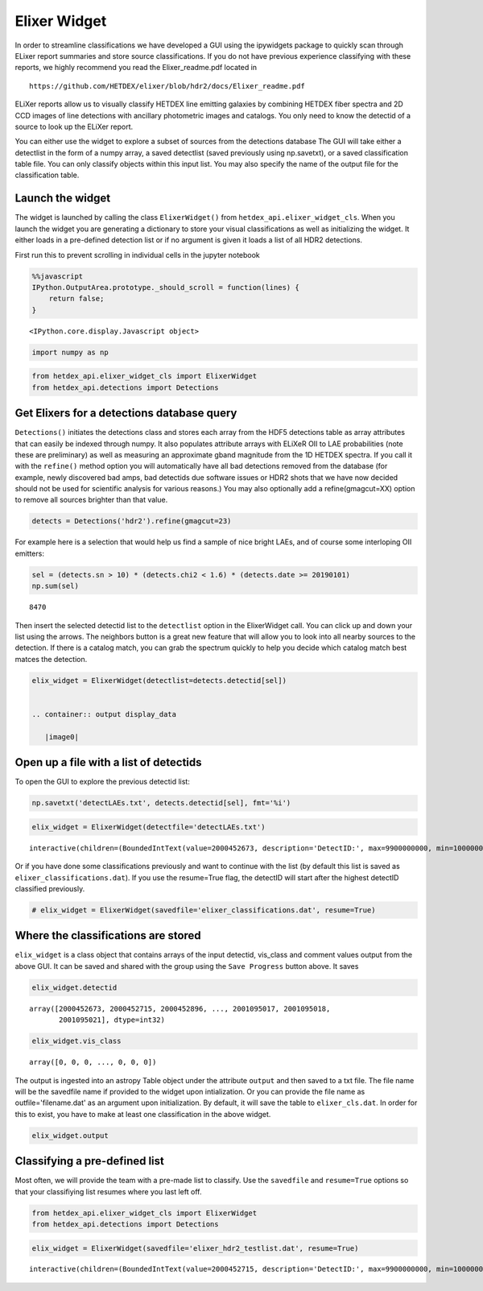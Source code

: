 
Elixer Widget
-------------

In order to streamline classifications we have developed a GUI using the
ipywidgets package to quickly scan through ELixer report summaries and
store source classifications. If you do not have previous experience
classifying with these reports, we highly recommend you read the
Elixer\_readme.pdf located in

::

    https://github.com/HETDEX/elixer/blob/hdr2/docs/Elixer_readme.pdf

ELiXer reports allow us to visually classify HETDEX line emitting
galaxies by combining HETDEX fiber spectra and 2D CCD images of line
detections with ancillary photometric images and catalogs. You only need
to know the detectid of a source to look up the ELiXer report.

You can either use the widget to explore a subset of sources from the
detections database The GUI will take either a detectlist in the form of
a numpy array, a saved detectlist (saved previously using np.savetxt),
or a saved classification table file. You can only classify objects
within this input list. You may also specify the name of the output file
for the classification table.

Launch the widget
~~~~~~~~~~~~~~~~~

The widget is launched by calling the class ``ElixerWidget()`` from
``hetdex_api.elixer_widget_cls``. When you launch the widget you are
generating a dictionary to store your visual classifications as well as
initializing the widget. It either loads in a pre-defined detection list
or if no argument is given it loads a list of all HDR2 detections.

First run this to prevent scrolling in individual cells in the jupyter
notebook

.. code:: javascript

    %%javascript
    IPython.OutputArea.prototype._should_scroll = function(lines) {
        return false;
    }



.. parsed-literal::

    <IPython.core.display.Javascript object>


.. code:: ipython3

    import numpy as np

.. code:: ipython3

    from hetdex_api.elixer_widget_cls import ElixerWidget
    from hetdex_api.detections import Detections

Get Elixers for a detections database query
~~~~~~~~~~~~~~~~~~~~~~~~~~~~~~~~~~~~~~~~~~~

``Detections()`` initiates the detections class and stores each array
from the HDF5 detections table as array attributes that can easily be
indexed through numpy. It also populates attribute arrays with ELiXeR
OII to LAE probabilities (note these are preliminary) as well as
measuring an approximate gband magnitude from the 1D HETDEX spectra. If
you call it with the ``refine()`` method option you will automatically
have all bad detections removed from the database (for example, newly
discovered bad amps, bad detectids due software issues or HDR2 shots
that we have now decided should not be used for scientific analysis for
various reasons.) You may also optionally add a refine(gmagcut=XX)
option to remove all sources brighter than that value.

.. code:: ipython3

    detects = Detections('hdr2').refine(gmagcut=23)

For example here is a selection that would help us find a sample of nice
bright LAEs, and of course some interloping OII emitters:

.. code:: ipython3

    sel = (detects.sn > 10) * (detects.chi2 < 1.6) * (detects.date >= 20190101) 
    np.sum(sel)




.. parsed-literal::

    8470



Then insert the selected detectid list to the ``detectlist`` option in
the ElixerWidget call. You can click up and down your list using the
arrows. The neighbors button is a great new feature that will allow you
to look into all nearby sources to the detection. If there is a catalog
match, you can grab the spectrum quickly to help you decide which
catalog match best matces the detection.

.. code:: ipython3

    elix_widget = ElixerWidget(detectlist=detects.detectid[sel]) 


    .. container:: output display_data

       |image0| 

.. |image0| image:: elixer_widget.png

Open up a file with a list of detectids
~~~~~~~~~~~~~~~~~~~~~~~~~~~~~~~~~~~~~~~

To open the GUI to explore the previous detectid list:

.. code:: ipython3

    np.savetxt('detectLAEs.txt', detects.detectid[sel], fmt='%i')

.. code:: ipython3

    elix_widget = ElixerWidget(detectfile='detectLAEs.txt')



.. parsed-literal::

    interactive(children=(BoundedIntText(value=2000452673, description='DetectID:', max=9900000000, min=1000000000…


Or if you have done some classifications previously and want to continue
with the list (by default this list is saved as
``elixer_classifications.dat``). If you use the resume=True flag, the
detectID will start after the highest detectID classified previously.

.. code:: ipython3

    # elix_widget = ElixerWidget(savedfile='elixer_classifications.dat', resume=True)

Where the classifications are stored
~~~~~~~~~~~~~~~~~~~~~~~~~~~~~~~~~~~~

``elix_widget`` is a class object that contains arrays of the input
detectid, vis\_class and comment values output from the above GUI. It
can be saved and shared with the group using the ``Save Progress``
button above. It saves

.. code:: ipython3

    elix_widget.detectid




.. parsed-literal::

    array([2000452673, 2000452715, 2000452896, ..., 2001095017, 2001095018,
           2001095021], dtype=int32)



.. code:: ipython3

    elix_widget.vis_class




.. parsed-literal::

    array([0, 0, 0, ..., 0, 0, 0])



The output is ingested into an astropy Table object under the attribute
``output`` and then saved to a txt file. The file name will be the
savedfile name if provided to the widget upon intialization. Or you can
provide the file name as outfile='filename.dat' as an argument upon
initialization. By default, it will save the table to
``elixer_cls.dat``. In order for this to exist, you have to make at
least one classification in the above widget.

.. code:: ipython3

    elix_widget.output




.. raw:: html

    <i>Table length=8470</i>
    <table id="table47304369926664" class="table-striped table-bordered table-condensed">
    <thead><tr><th>detectid</th><th>vis_class</th><th>flag</th><th>z</th><th>counterpart</th><th>comments</th></tr></thead>
    <thead><tr><th>int64</th><th>int64</th><th>int64</th><th>float64</th><th>int64</th><th>bytes80</th></tr></thead>
    <tr><td>2000452673</td><td>5</td><td>1</td><td>-1.0</td><td>-1</td><td>?</td></tr>
    <tr><td>2000452715</td><td>0</td><td>0</td><td>-1.0</td><td>-1</td><td>?</td></tr>
    <tr><td>2000452896</td><td>0</td><td>0</td><td>-1.0</td><td>-1</td><td>?</td></tr>
    <tr><td>2000452913</td><td>0</td><td>0</td><td>-1.0</td><td>-1</td><td>?</td></tr>
    <tr><td>2000452943</td><td>0</td><td>0</td><td>-1.0</td><td>-1</td><td>?</td></tr>
    <tr><td>2000452951</td><td>0</td><td>0</td><td>-1.0</td><td>-1</td><td>?</td></tr>
    <tr><td>2000453037</td><td>0</td><td>0</td><td>-1.0</td><td>-1</td><td>?</td></tr>
    <tr><td>2000453044</td><td>0</td><td>0</td><td>-1.0</td><td>-1</td><td>?</td></tr>
    <tr><td>2000453087</td><td>0</td><td>0</td><td>-1.0</td><td>-1</td><td>?</td></tr>
    <tr><td>2000453175</td><td>0</td><td>0</td><td>-1.0</td><td>-1</td><td>?</td></tr>
    <tr><td>...</td><td>...</td><td>...</td><td>...</td><td>...</td><td>...</td></tr>
    <tr><td>2001094995</td><td>0</td><td>0</td><td>-1.0</td><td>-1</td><td>?</td></tr>
    <tr><td>2001095000</td><td>0</td><td>0</td><td>-1.0</td><td>-1</td><td>?</td></tr>
    <tr><td>2001095002</td><td>0</td><td>0</td><td>-1.0</td><td>-1</td><td>?</td></tr>
    <tr><td>2001095003</td><td>0</td><td>0</td><td>-1.0</td><td>-1</td><td>?</td></tr>
    <tr><td>2001095004</td><td>0</td><td>0</td><td>-1.0</td><td>-1</td><td>?</td></tr>
    <tr><td>2001095007</td><td>0</td><td>0</td><td>-1.0</td><td>-1</td><td>?</td></tr>
    <tr><td>2001095016</td><td>0</td><td>0</td><td>-1.0</td><td>-1</td><td>?</td></tr>
    <tr><td>2001095017</td><td>0</td><td>0</td><td>-1.0</td><td>-1</td><td>?</td></tr>
    <tr><td>2001095018</td><td>0</td><td>0</td><td>-1.0</td><td>-1</td><td>?</td></tr>
    <tr><td>2001095021</td><td>0</td><td>0</td><td>-1.0</td><td>-1</td><td>?</td></tr>
    </table>



Classifying a pre-defined list
~~~~~~~~~~~~~~~~~~~~~~~~~~~~~~

Most often, we will provide the team with a pre-made list to classify.
Use the ``savedfile`` and ``resume=True`` options so that your
classifiying list resumes where you last left off.

.. code:: ipython3

    from hetdex_api.elixer_widget_cls import ElixerWidget
    from hetdex_api.detections import Detections

.. code:: ipython3

    elix_widget = ElixerWidget(savedfile='elixer_hdr2_testlist.dat', resume=True)



.. parsed-literal::

    interactive(children=(BoundedIntText(value=2000452715, description='DetectID:', max=9900000000, min=1000000000…


